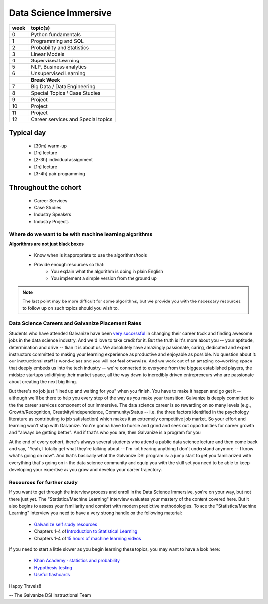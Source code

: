 .. stats-shortcourse documentation 

Data Science Immersive
========================

+------+-----------------------------------+
| week | topic(s)                          |
+======+===================================+
| 0    | Python fundamentals               |
+------+-----------------------------------+
| 1    | Programming and SQL               |
+------+-----------------------------------+
| 2    | Probability and Statistics        |
+------+-----------------------------------+
| 3    | Linear Models                     |
+------+-----------------------------------+
| 4    | Supervised Learning               |
+------+-----------------------------------+
| 5    | NLP, Business analytics           |
+------+-----------------------------------+
| 6    | Unsupervised Learning             |
+------+-----------------------------------+
|      | **Break Week**                    |
+------+-----------------------------------+
| 7    | Big Data / Data Engineering       |
+------+-----------------------------------+
| 8    | Special Topics / Case Studies     |
+------+-----------------------------------+
| 9    | Project                           |
+------+-----------------------------------+
| 10   | Project                           |
+------+-----------------------------------+
| 11   | Project                           |
+------+-----------------------------------+
| 12   | Career services and Special topics|
+------+-----------------------------------+



Typical day
^^^^^^^^^^^^^^^

  * [30m] warm-up
  * [1h] lecture
  * [2-3h] individual assignment
  * [1h] lecture
  * [3-4h] pair programming

Throughout the cohort
^^^^^^^^^^^^^^^^^^^^^^^^^^
  * Career Services
  * Case Studies
  * Industry Speakers
  * Industry Projects

Where do we want to be with machine learning algorithms
--------------------------------------------------------

**Algorithms are not just black boxes**

  * Know when is it appropriate to use the algorithms/tools
  * Provide enough resources so that:
     * You explain what the algorithm is doing in plain English
     * You implement a simple version from the ground up
	    
.. note:: The last point may be more difficult for some algorithms, but we provide you with the necessary resources to follow up on such topics should you wish to.
	      
Data Science Careers and Galvanize Placement Rates
--------------------------------------------------


Students who have attended Galvanize have been `very successful <https://www.galvanize.com/citations>`_ 
in changing their career track and finding awesome jobs in the data science industry.  And we'd love to take
credit for it.  But the truth is it's more about you -- your aptitude, determination and drive -- 
than it is about us.  We absolutely have amazingly passionate, caring, dedicated and expert instructors committed to making
your learning experience as productive and enjoyable as possible. No question about it: our instructional staff is world-class
and you will not feel otherwise.  And we work out of an amazing co-working space that deeply embeds us into the  
tech industry -- we're connected to everyone from the biggest established players, 
the midsize startups solidifying their market space, all the way down to incredibly driven 
entrepreneurs who are passionate about creating the next big thing.  

But there's no job just "lined up and waiting for you" when you finish. You have to make it happen and go get it -- 
although we'll be there to help you every step of the way as you make your transition: Galvanize is deeply committed to the  
the career services component of our immersive.   
The data science career is so rewarding on so many levels (e.g., Growth/Recognition, Creativity/Independence, Community/Status -- 
i.e. the three factors identified in the psychology literature as contributing to job satisfaction) 
which makes it an extremely competitive job market.
So your effort and learning won't stop with Galvanize.  You're gonna have to hussle and grind 
and seek out opportunities for career growth and "always be getting better".  And if that's who you are,
then Galvanize is a program for you. 

At the end of every cohort, there's always several students who attend a public data science lecture and then come back
and say, "Yeah, I totally get what they're talking about -- I'm not hearing anything I don't understand anymore -- I
know what's going on now". 
And that's basically what the Galvanize DSI program is: a jump start to get you familiarized with everything that's
going on in the data science community and equip you with the skill set you need to be able to keep developing your expertise 
as you grow and develop your career trajectory.  




Resources for further study
-----------------------------

If you want to get through the interview process and enroll in the Data Science Immersive,
you're on your way, but not there just yet. The "Statistics/Machine Learning" interview evaluates 
your mastery of the content covered here. But it also begins to assess your familiarity 
and comfort with modern predictive methodologies.  To ace the "Statistics/Machine Learning" interview
you need to have a very strong handle on the following material:

  * `Galvanize self study resources <https://github.com/zipfian/self-study-resources>`_
  * Chapters 1-4 of `Introduction to Statistical Learning <http://www-bcf.usc.edu/~gareth/ISL/ISLR%20Sixth%20Printing.pdf>`_
  * Chapters 1-4 of `15 hours of machine learning videos <http://www.dataschool.io/15-hours-of-expert-machine-learning-videos>`_


If you need to start a little slower as you begin learning these topics, you may want to have a look here:

  * `Khan Academy - statistics and probability <https://www.khanacademy.org/math/statistics-probability>`_
  * `Hypothesis testing <https://www.youtube.com/watch?v=J6AdoiNUyWI&list=PL5-da3qGB5IBSSCPANhTgrw82ws7w_or9>`_
  * `Useful flashcards <http://www.cram.com/flashcards/probability-for-data-science-8215075>`_

Happy Travels!! 

-- The Galvanize DSI Instructional Team





